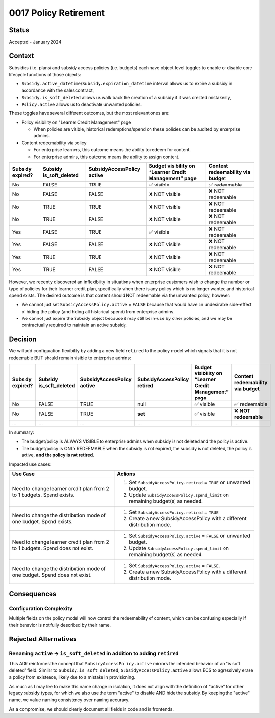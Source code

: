 0017 Policy Retirement
**********************

Status
======
Accepted - January 2024

Context
=======

Subsidies (i.e. plans) and subsidy access policies (i.e. budgets) each have object-level toggles to enable or disable
core lifecycle functions of those objects:

* ``Subsidy.active_datetime``/``Subsidy.expiration_datetime`` interval allows us to expire a subsidy in accordance with
  the sales contract,
* ``Subsidy.is_soft_deleted`` allows us walk back the creation of a subsidy if it was created mistakenly,
* ``Policy.active`` allows us to deactivate unwanted policies.

These toggles have several different outcomes, but the most relevant ones are:

* Policy visibility on "Learner Credit Management" page

  * When policies are visible, historical redemptions/spend on these policies can be audited by enterprise admins.

* Content redeemability via policy

  * For enterprise learners, this outcome means the ability to redeem for content.
  * For enterprise admins, this outcome means the ability to assign content.

+------------------+-----------------+---------------------+-------------------------------+-----------------------+
| Subsidy expired? | Subsidy         | SubsidyAccessPolicy | Budget visibility on “Learner | Content redeemability |
|                  | is_soft_deleted | active              | Credit Management” page       | via budget            |
+==================+=================+=====================+===============================+=======================+
| No               | FALSE           | TRUE                | ✅ visible                    | ✅ redeemable         |
+------------------+-----------------+---------------------+-------------------------------+-----------------------+
| No               | FALSE           | FALSE               | ❌ NOT visible                | ❌ NOT redeemable     |
+------------------+-----------------+---------------------+-------------------------------+-----------------------+
| No               | TRUE            | TRUE                | ❌ NOT visible                | ❌ NOT redeemable     |
+------------------+-----------------+---------------------+-------------------------------+-----------------------+
| No               | TRUE            | FALSE               | ❌ NOT visible                | ❌ NOT redeemable     |
+------------------+-----------------+---------------------+-------------------------------+-----------------------+
| Yes              | FALSE           | TRUE                | ✅ visible                    | ❌ NOT redeemable     |
+------------------+-----------------+---------------------+-------------------------------+-----------------------+
| Yes              | FALSE           | FALSE               | ❌ NOT visible                | ❌ NOT redeemable     |
+------------------+-----------------+---------------------+-------------------------------+-----------------------+
| Yes              | TRUE            | TRUE                | ❌ NOT visible                | ❌ NOT redeemable     |
+------------------+-----------------+---------------------+-------------------------------+-----------------------+
| Yes              | TRUE            | FALSE               | ❌ NOT visible                | ❌ NOT redeemable     |
+------------------+-----------------+---------------------+-------------------------------+-----------------------+

However, we recently discovered an inflexibility in situations when enterprise customers wish to change the number or
type of policies for their learner credit plan, specifically when there is any policy which is no longer wanted and
historical spend exists. The desired outcome is that content should NOT redeemable via the unwanted policy, however:

* We cannot just set ``SubsidyAccessPolicy.active`` = ``FALSE`` because that would have an undesirable side-effect of hiding
  the policy (and hiding all historical spend) from enterprise admins.
* We cannot just expire the Subsidy object because it may still be in-use by other policies, and we may be contractually
  required to maintain an active subsidy.

Decision
========

We will add configuration flexibility by adding a new field ``retired`` to the policy model which
signals that it is not redeemable BUT should remain visible to enterprise admins:

+------------------+-----------------+---------------------+-----------------------------+-------------------------------+-----------------------+
| Subsidy expired? | Subsidy         | SubsidyAccessPolicy | **SubsidyAccessPolicy       | Budget visibility on “Learner | Content redeemability |
|                  | is_soft_deleted | active              | retired**                   | Credit Management” page       | via budget            |
+==================+=================+=====================+=============================+===============================+=======================+
| No               | FALSE           | TRUE                | null                        | ✅ visible                    | ✅ redeemable         |
+------------------+-----------------+---------------------+-----------------------------+-------------------------------+-----------------------+
| No               | FALSE           | TRUE                | **set**                     | ✅ visible                    | ❌ **NOT redeemable** |
+------------------+-----------------+---------------------+-----------------------------+-------------------------------+-----------------------+
| ...              | ...             | ...                 | ...                         | ...                           | ...                   |
+------------------+-----------------+---------------------+-----------------------------+-------------------------------+-----------------------+

In summary:

* The budget/policy is ALWAYS VISIBLE to enterprise admins when subsidy is not deleted and the policy is active.
* The budget/policy is ONLY REDEEMABLE when the subsidy is not expired, the subsidy is not deleted, the policy is
  active, **and the policy is not retired**.

Impacted use cases:

+-----------------------------------------------------+----------------------------------------------------------------+
| Use Case                                            | Actions                                                        |
+=====================================================+================================================================+
| Need to change learner credit plan from 2 to 1      | 1. Set ``SubsidyAccessPolicy.retired`` = ``TRUE``              |
| budgets. Spend exists.                              |    on unwanted budget.                                         |
|                                                     | 2. Update ``SubsidyAccessPolicy.spend_limit`` on remaining     |
|                                                     |    budget(s) as needed.                                        |
+-----------------------------------------------------+----------------------------------------------------------------+
| Need to change the distribution mode of one budget. | 1. Set ``SubsidyAccessPolicy.retired`` = ``TRUE``              |
| Spend exists.                                       | 2. Create a new SubsidyAccessPolicy with a different           |
|                                                     |    distribution mode.                                          |
+-----------------------------------------------------+----------------------------------------------------------------+
| Need to change learner credit plan from 2 to 1      | 1. Set ``SubsidyAccessPolicy.active`` = ``FALSE`` on unwanted  |
| budgets. Spend does not exist.                      |    budget.                                                     |
|                                                     | 2. Update ``SubsidyAccessPolicy.spend_limit`` on remaining     |
|                                                     |    budget(s) as needed.                                        |
+-----------------------------------------------------+----------------------------------------------------------------+
| Need to change the distribution mode of one budget. | 1. Set ``SubsidyAccessPolicy.active`` = ``FALSE``.             |
| Spend does not exist.                               | 2. Create a new SubsidyAccessPolicy with a different           |
|                                                     |    distribution mode.                                          |
+-----------------------------------------------------+----------------------------------------------------------------+

Consequences
============

Configuration Complexity
------------------------

Multiple fields on the policy model will now control the redeemability of content, which can be confusing especially if
their behavior is not fully described by their name.

Rejected Alternatives
=====================

Renaming ``active`` -> ``is_soft_deleted`` in addition to adding ``retired``
----------------------------------------------------------------------------------------------

This ADR reinforces the concept that ``SubsidyAccessPolicy.active`` mirrors the intended behavior of an "is soft deleted"
field. Similar to ``Subsidy.is_soft_deleted``, ``SubsidyAccessPolicy.active`` allows ECS to agressively erase a policy from
existence, likely due to a mistake in provisioning.

As much as I may like to make this name change in isolation, it does not align with the definition of "active" for
other legacy subsidy types, for which we also use the term "active" to disable AND hide the subsidy. By keeping the
"active" name, we value naming consistency over naming accuracy.

As a compromise, we should clearly document all fields in code and in frontends.
